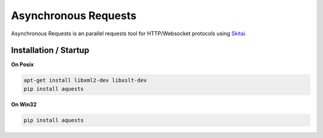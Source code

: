 ======================
Asynchronous Requests
======================


Asynchronous Requests is an parallel requests tool for HTTP/Websocket protocols using Skitai_.


Installation / Startup
=========================

**On Posix**

.. code-block:: bash

    apt-get install libxml2-dev libxslt-dev
    pip install aquests
    
**On Win32**

.. code-block:: bash

    pip install aquests


.. _Skitai: https://pypi.python.org/pypi/skitai

